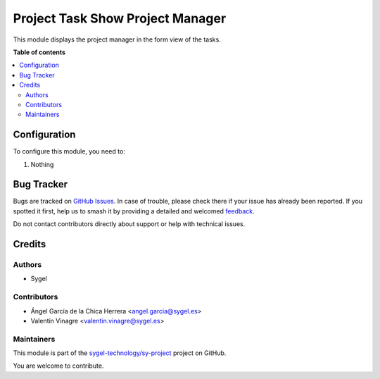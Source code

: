 =================================
Project Task Show Project Manager
=================================

.. 
   !!!!!!!!!!!!!!!!!!!!!!!!!!!!!!!!!!!!!!!!!!!!!!!!!!!!
   !! This file is generated by oca-gen-addon-readme !!
   !! changes will be overwritten.                   !!
   !!!!!!!!!!!!!!!!!!!!!!!!!!!!!!!!!!!!!!!!!!!!!!!!!!!!
   !! source digest: sha256:6cf33b81953117612ef4ff762b952ce146feba16df804d34948c4dad97b07617
   !!!!!!!!!!!!!!!!!!!!!!!!!!!!!!!!!!!!!!!!!!!!!!!!!!!!

.. |badge1| image:: https://img.shields.io/badge/maturity-Beta-yellow.png
    :target: https://odoo-community.org/page/development-status
    :alt: Beta
.. |badge2| image:: https://img.shields.io/badge/licence-AGPL--3-blue.png
    :target: http://www.gnu.org/licenses/agpl-3.0-standalone.html
    :alt: License: AGPL-3
.. |badge3| image:: https://img.shields.io/badge/github-sygel--technology%2Fsy--project-lightgray.png?logo=github
    :target: https://github.com/sygel-technology/sy-project/tree/15.0/project_task_show_project_manager
    :alt: sygel-technology/sy-project

|badge1| |badge2| |badge3|

This module displays the project manager in the form view of the tasks.

**Table of contents**

.. contents::
   :local:

Configuration
=============

To configure this module, you need to:

#. Nothing

Bug Tracker
===========

Bugs are tracked on `GitHub Issues <https://github.com/sygel-technology/sy-project/issues>`_.
In case of trouble, please check there if your issue has already been reported.
If you spotted it first, help us to smash it by providing a detailed and welcomed
`feedback <https://github.com/sygel-technology/sy-project/issues/new?body=module:%20project_task_show_project_manager%0Aversion:%2015.0%0A%0A**Steps%20to%20reproduce**%0A-%20...%0A%0A**Current%20behavior**%0A%0A**Expected%20behavior**>`_.

Do not contact contributors directly about support or help with technical issues.

Credits
=======

Authors
~~~~~~~

* Sygel

Contributors
~~~~~~~~~~~~

* Ángel García de la Chica Herrera <angel.garcia@sygel.es>
* Valentín Vinagre <valentin.vinagre@sygel.es>

Maintainers
~~~~~~~~~~~

This module is part of the `sygel-technology/sy-project <https://github.com/sygel-technology/sy-project/tree/15.0/project_task_show_project_manager>`_ project on GitHub.

You are welcome to contribute.
